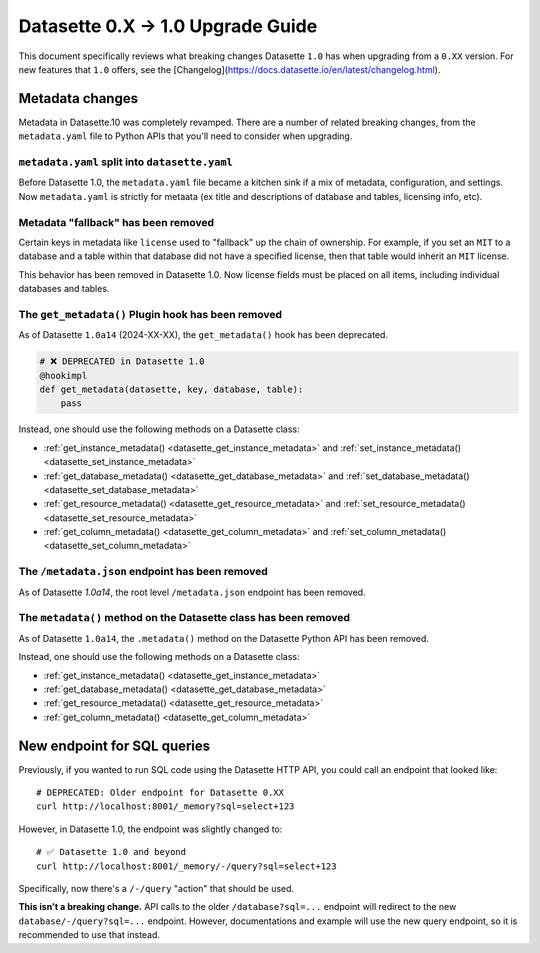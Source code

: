 .. upgrade_guide_v1:

====================================
 Datasette 0.X -> 1.0 Upgrade Guide
====================================


This document specifically reviews what breaking changes Datasette ``1.0`` has when upgrading from a ``0.XX`` version.
For new features that ``1.0`` offers, see the [Changelog](https://docs.datasette.io/en/latest/changelog.html).


Metadata changes
================

Metadata in Datasette.10 was completely revamped.
There are a number of related breaking changes, from the ``metadata.yaml`` file to Python APIs that you'll need to consider when upgrading.

``metadata.yaml`` split into ``datasette.yaml``
-----------------------------------------------

Before Datasette 1.0, the ``metadata.yaml`` file became a kitchen sink if a mix of metadata, configuration, and settings.
Now ``metadata.yaml`` is strictly for metaata (ex title and descriptions of database and tables, licensing info, etc).


Metadata "fallback" has been removed
------------------------------------

Certain keys in metadata like ``license`` used to "fallback" up the chain of ownership.
For example, if you set an ``MIT`` to a database and a table within that database did not have a specified license,
then that table would inherit an ``MIT`` license.

This behavior has been removed in Datasette 1.0. Now license fields must be placed on all items, including individual databases and tables.

The ``get_metadata()`` Plugin hook has been removed
---------------------------------------------------

As of Datasette ``1.0a14`` (2024-XX-XX), the ``get_metadata()`` hook has been deprecated.

.. code-block:: python

    # ❌ DEPRECATED in Datasette 1.0
    @hookimpl
    def get_metadata(datasette, key, database, table):
        pass

Instead, one should use the following methods on a Datasette class:

- :ref:`get_instance_metadata() <datasette_get_instance_metadata>` and  :ref:`set_instance_metadata() <datasette_set_instance_metadata>`
- :ref:`get_database_metadata() <datasette_get_database_metadata>` and  :ref:`set_database_metadata() <datasette_set_database_metadata>`
- :ref:`get_resource_metadata() <datasette_get_resource_metadata>` and  :ref:`set_resource_metadata() <datasette_set_resource_metadata>`
- :ref:`get_column_metadata() <datasette_get_column_metadata>` and  :ref:`set_column_metadata() <datasette_set_column_metadata>`

The ``/metadata.json`` endpoint has been removed
------------------------------------------------

As of Datasette `1.0a14`, the root level ``/metadata.json`` endpoint has been removed.

The ``metadata()`` method on the Datasette class has been removed
-----------------------------------------------------------------

As of Datasette ``1.0a14``, the ``.metadata()`` method on the Datasette Python API has been removed.

Instead, one should use the following methods on a Datasette class:


- :ref:`get_instance_metadata() <datasette_get_instance_metadata>`
- :ref:`get_database_metadata() <datasette_get_database_metadata>`
- :ref:`get_resource_metadata() <datasette_get_resource_metadata>`
- :ref:`get_column_metadata() <datasette_get_column_metadata>`


New endpoint for SQL queries
============================

Previously, if you wanted to run SQL code using the Datasette HTTP API, you could call an endpoint that looked like:

::

    # DEPRECATED: Older endpoint for Datasette 0.XX
    curl http://localhost:8001/_memory?sql=select+123

However, in Datasette 1.0, the endpoint was slightly changed to:

::

    # ✅ Datasette 1.0 and beyond
    curl http://localhost:8001/_memory/-/query?sql=select+123

Specifically, now there's a ``/-/query`` "action" that should be used.

**This isn't a breaking change.** API calls to the older ``/database?sql=...`` endpoint will redirect to the new ``database/-/query?sql=...`` endpoint. However, documentations and example will use the new query endpoint, so it is recommended to use that instead.
